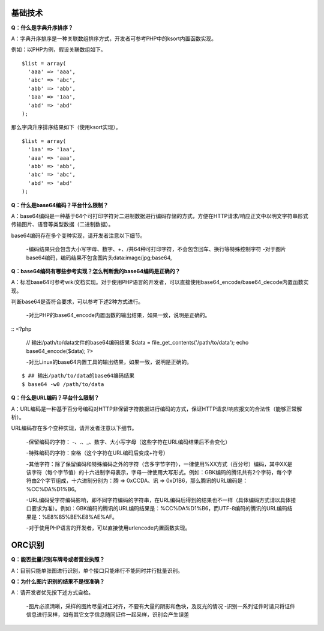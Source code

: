 **基础技术**
^^^^^^^^^^

**Q：什么是字典升序排序？**

A：字典升序排序是一种关联数组排序方式，开发者可参考PHP中的ksort内置函数实现。

例如：以PHP为例，假设关联数组如下。

::

  $list = array(
    'aaa' => 'aaa',
    'abc' => 'abc',
    'abb' => 'abb',
    '1aa' => '1aa',
    'abd' => 'abd'
  );

那么字典升序排序结果如下（使用ksort实现）。

::

  $list = array(
    '1aa' => '1aa',
    'aaa' => 'aaa',
    'abb' => 'abb',
    'abc' => 'abc',
    'abd' => 'abd'
  );

**Q：什么是base64编码？平台什么限制？**

A：base64编码是一种基于64个可打印字符对二进制数据进行编码存储的方式，方便在HTTP请求/响应正文中以明文字符串形式传输图片、语音等类型数据（二进制数据）。

base64编码存在多个变种实现，请开发者注意以下细节。

  -编码结果只会包含大小写字母、数字、+、/共64种可打印字符，不会包含回车、换行等特殊控制字符
  -对于图片base64编码，编码结果不包含图片头data:image/jpg;base64,

**Q：base64编码有哪些参考实现？怎么判断我的base64编码是正确的？**

A：标准base64可参考wiki文档实现。对于使用PHP语言的开发者，可以直接使用base64_encode/base64_decode内置函数实现。

判断base64是否符合要求，可以参考下述2种方式进行。

  -对比PHP的base64_encode内置函数的输出结果，如果一致，说明是正确的。

::
<?php
  // 输出/path/to/data文件的base64编码结果
  $data = file_get_contents('/path/to/data');
  echo base64_encode($data);
  ?>

  -对比Linux的base64内置工具的输出结果，如果一致，说明是正确的。

::

  $ ## 输出/path/to/data的base64编码结果
  $ base64 -w0 /path/to/data

**Q：什么是URL编码？平台什么限制？**

A：URL编码是一种基于百分号编码对HTTP非保留字符数据进行编码的方式，保证HTTP请求/响应报文的合法性（能够正常解析）。

URL编码存在多个变种实现，请开发者注意以下细节。

  -保留编码的字符： -、.、_、数字、大小写字母（这些字符在URL编码结果后不会变化）

  -特殊编码的字符：空格（这个字符在URL编码后变成+符号）

  -其他字符：除了保留编码和特殊编码之外的字符（含多字节字符），一律使用%XX方式（百分号）编码，其中XX是该字符（每个字节值）的十六进制字母表示，字母一律使用大写形式。例如：GBK编码的腾讯共有2个字符，每个字符由2个字节组成，十六进制分别为：腾 => 0xCCDA、讯 => 0xD1B6，那么腾讯的URL编码是：%CC%DA%D1%B6。

  -URL编码受字符编码影响，即不同字符编码的字符串，在URL编码后得到的结果也不一样（具体编码方式请以具体接口要求为准）。例如：GBK编码的腾讯的URL编码结果是：%CC%DA%D1%B6，而UTF-8编码的腾讯的URL编码结果是：%E8%85%BE%E8%AE%AF。

  -对于使用PHP语言的开发者，可以直接使用urlencode内置函数实现。

**ORC识别**
^^^^^^^^^^^^

**Q：能否批量识别车牌号或者营业执照？**

A：目前只能单张图进行识别，单个接口只能串行不能同时并行批量识别。

**Q：为什么图片识别的结果不是很准确？**

A：请开发者优先按下述方式自检。

  -图片必须清晰，采样的图片尽量对正对齐，不要有大量的阴影和色块，及反光的情况
  -识别一系列证件时请只将证件信息进行采样，如有其它文字信息随同证件一起采样，识别会产生误差
